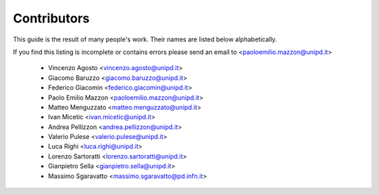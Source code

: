 Contributors
============

.. _contributors:

This guide is the result of many people's work. Their names are listed below alphabetically.

If you find this listing is incomplete or contains errors  please send an email to <paoloemilio.mazzon@unipd.it>

  * Vincenzo Agosto <vincenzo.agosto@unipd.it>
  * Giacomo Baruzzo <giacomo.baruzzo@unipd.it>
  * Federico Giacomin <federico.giacomin@unipd.it>
  * Paolo Emilio Mazzon <paoloemilio.mazzon@unipd.it>
  * Matteo Menguzzato <matteo.menguzzato@unipd.it>
  * Ivan Micetic <ivan.micetic@unipd.it>
  * Andrea Pellizzon <andrea.pellizzon@unipd.it>
  * Valerio Pulese <valerio.pulese@unipd.it>
  * Luca Righi <luca.righi@unipd.it>
  * Lorenzo Sartoratti <lorenzo.sartoratti@unipd.it>
  * Gianpietro Sella <gianpietro.sella@unipd.it>
  * Massimo Sgaravatto <massimo.sgaravatto@pd.infn.it>

